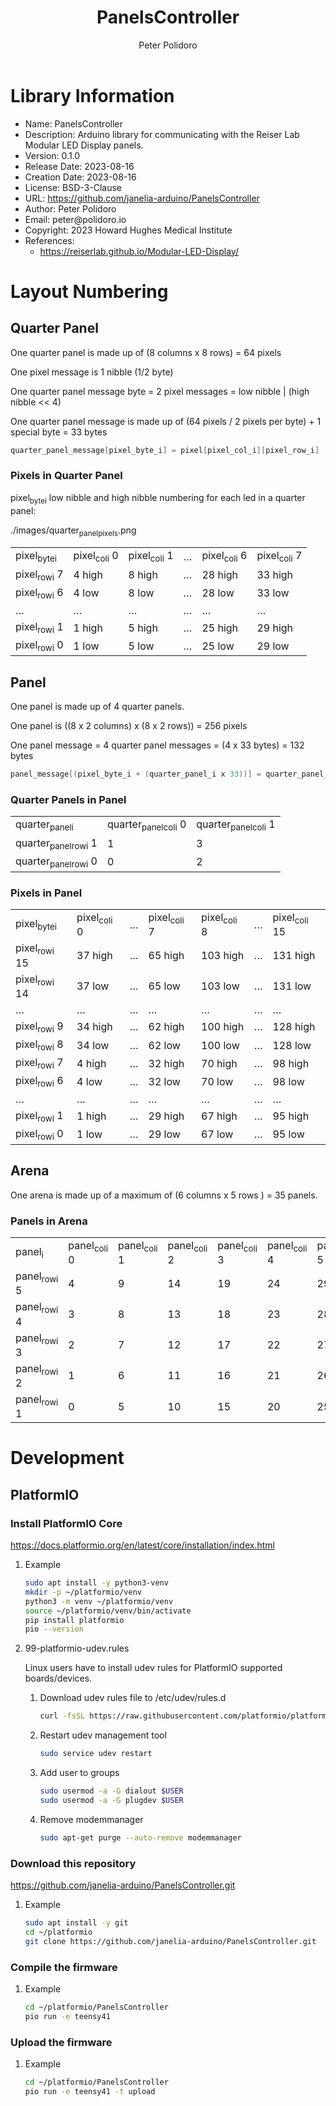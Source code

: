 #+TITLE: PanelsController
#+AUTHOR: Peter Polidoro
#+EMAIL: peter@polidoro.io

* Library Information
- Name: PanelsController
- Description: Arduino library for communicating with the Reiser Lab Modular LED Display panels.
- Version: 0.1.0
- Release Date: 2023-08-16
- Creation Date: 2023-08-16
- License: BSD-3-Clause
- URL: https://github.com/janelia-arduino/PanelsController
- Author: Peter Polidoro
- Email: peter@polidoro.io
- Copyright: 2023 Howard Hughes Medical Institute
- References:
  - https://reiserlab.github.io/Modular-LED-Display/

* Layout Numbering

** Quarter Panel

One quarter panel is made up of (8 columns x 8 rows) = 64 pixels

One pixel message is 1 nibble (1/2 byte)

One quarter panel message byte = 2 pixel messages = low nibble | (high nibble << 4)

One quarter panel message is made up of (64 pixels / 2 pixels per byte) + 1 special byte = 33 bytes

#+BEGIN_SRC cpp
quarter_panel_message[pixel_byte_i] = pixel[pixel_col_i][pixel_row_i] | (pixel[pixel_col_i][pixel_row_i + 1] << 4)
#+END_SRC

*** Pixels in Quarter Panel

pixel_byte_i low nibble and high nibble numbering for each led in a quarter panel:

./images/quarter_panel_pixels.png

| pixel_byte_i  | pixel_col_i 0 | pixel_col_i 1 | ... | pixel_col_i 6 | pixel_col_i 7 |
| pixel_row_i 7 | 4 high        | 8 high        | ... | 28 high       | 33 high       |
| pixel_row_i 6 | 4 low         | 8 low         | ... | 28 low        | 33 low        |
| ...           | ...           | ...           | ... | ...           | ...           |
| pixel_row_i 1 | 1 high        | 5 high        | ... | 25 high       | 29 high       |
| pixel_row_i 0 | 1 low         | 5 low         | ... | 25 low        | 29 low        |

** Panel

One panel is made up of 4 quarter panels.

One panel is ((8 x 2 columns) x (8 x 2 rows)) = 256 pixels

One panel message = 4 quarter panel messages = (4 x 33 bytes) = 132 bytes

#+BEGIN_SRC cpp
panel_message[(pixel_byte_i + (quarter_panel_i x 33))] = quarter_panel_message[pixel_byte_i]
#+END_SRC

*** Quarter Panels in Panel

| quarter_panel_i       | quarter_panel_col_i 0 | quarter_panel_col_i 1 |
| quarter_panel_row_i 1 |                     1 |                     3 |
| quarter_panel_row_i 0 |                     0 |                     2 |

*** Pixels in Panel

| pixel_byte_i   | pixel_col_i 0 | ... | pixel_col_i 7 | pixel_col_i 8 | ... | pixel_col_i 15 |
| pixel_row_i 15 | 37 high       | ... | 65 high       | 103 high      | ... | 131 high       |
| pixel_row_i 14 | 37 low        | ... | 65 low        | 103 low       | ... | 131 low        |
| ...            | ...           | ... | ...           | ...           | ... | ...            |
| pixel_row_i 9  | 34 high       | ... | 62 high       | 100 high      | ... | 128 high       |
| pixel_row_i 8  | 34 low        | ... | 62 low        | 100 low       | ... | 128 low        |
| pixel_row_i 7  | 4 high        | ... | 32 high       | 70 high       | ... | 98 high        |
| pixel_row_i 6  | 4 low         | ... | 32 low        | 70 low        | ... | 98 low         |
| ...            | ...           | ... | ...           | ...           | ... | ...            |
| pixel_row_i 1  | 1 high        | ... | 29 high       | 67 high       | ... | 95 high        |
| pixel_row_i 0  | 1 low         | ... | 29 low        | 67 low        | ... | 95 low         |

** Arena

One arena is made up of a maximum of (6 columns x 5 rows ) = 35 panels.

*** Panels in Arena

| panel_i       | panel_col_i 0 | panel_col_i 1 | panel_col_i 2 | panel_col_i 3 | panel_col_i 4 | panel_col_i 5 | panel_col_i 6 |
| panel_row_i 5 |             4 |             9 |            14 |            19 |            24 |            29 |            34 |
| panel_row_i 4 |             3 |             8 |            13 |            18 |            23 |            28 |            33 |
| panel_row_i 3 |             2 |             7 |            12 |            17 |            22 |            27 |            32 |
| panel_row_i 2 |             1 |             6 |            11 |            16 |            21 |            26 |            31 |
| panel_row_i 1 |             0 |             5 |            10 |            15 |            20 |            25 |            30 |

* Development

** PlatformIO

*** Install PlatformIO Core

[[https://docs.platformio.org/en/latest/core/installation/index.html]]

**** Example

#+BEGIN_SRC sh
sudo apt install -y python3-venv
mkdir -p ~/platformio/venv
python3 -m venv ~/platformio/venv
source ~/platformio/venv/bin/activate
pip install platformio
pio --version
#+END_SRC

**** 99-platformio-udev.rules

Linux users have to install udev rules for PlatformIO supported boards/devices.

***** Download udev rules file to /etc/udev/rules.d

#+BEGIN_SRC sh
curl -fsSL https://raw.githubusercontent.com/platformio/platformio-core/develop/platformio/assets/system/99-platformio-udev.rules | sudo tee /etc/udev/rules.d/99-platformio-udev.rules
#+END_SRC

***** Restart udev management tool

#+BEGIN_SRC sh
sudo service udev restart
#+END_SRC

***** Add user to groups

#+BEGIN_SRC sh
sudo usermod -a -G dialout $USER
sudo usermod -a -G plugdev $USER
#+END_SRC

***** Remove modemmanager

#+BEGIN_SRC sh
sudo apt-get purge --auto-remove modemmanager
#+END_SRC

*** Download this repository

[[https://github.com/janelia-arduino/PanelsController.git]]

**** Example

#+BEGIN_SRC sh
sudo apt install -y git
cd ~/platformio
git clone https://github.com/janelia-arduino/PanelsController.git
#+END_SRC

*** Compile the firmware

**** Example

#+BEGIN_SRC sh
cd ~/platformio/PanelsController
pio run -e teensy41
#+END_SRC

*** Upload the firmware

**** Example

#+BEGIN_SRC sh
cd ~/platformio/PanelsController
pio run -e teensy41 -t upload
#+END_SRC
